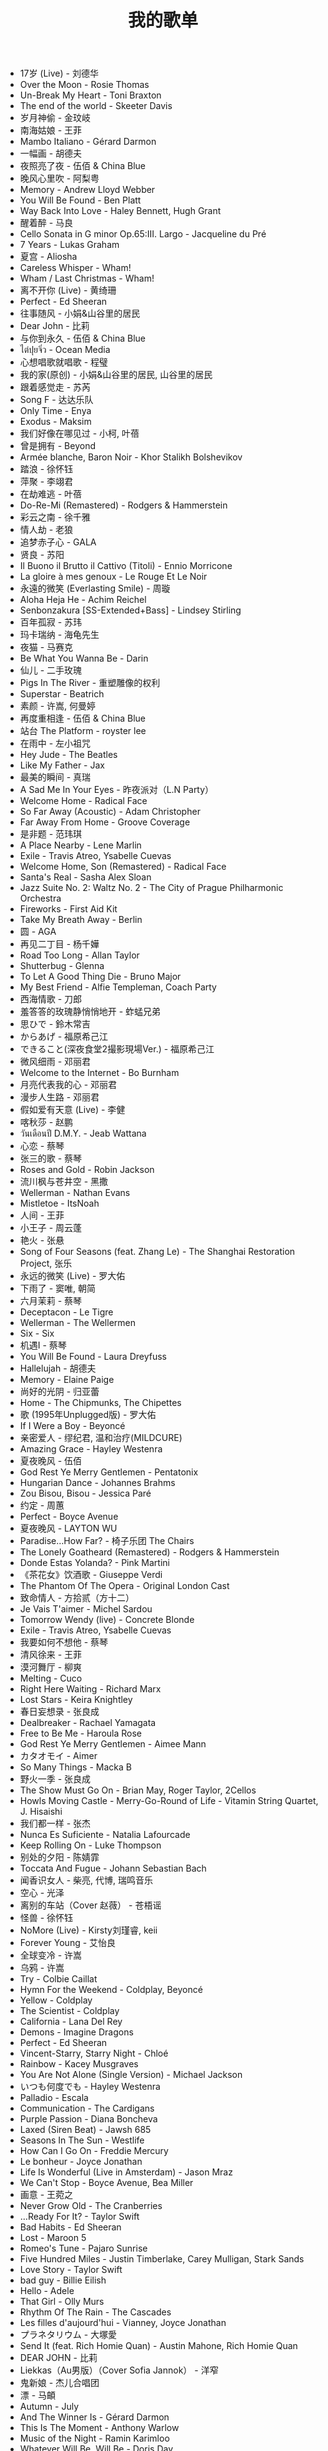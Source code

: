 #+TITLE: 我的歌单

- 17岁 (Live) - 刘德华
- Over the Moon - Rosie Thomas
- Un-Break My Heart - Toni Braxton
- The end of the world - Skeeter Davis
- 岁月神偷 - 金玟岐
- 南海姑娘 - 王菲
- Mambo Italiano - Gérard Darmon
- 一幅画 - 胡德夫
- 夜照亮了夜 - 伍佰 & China Blue
- 晚风心里吹 - 阿梨粤
- Memory - Andrew Lloyd Webber
- You Will Be Found - Ben Platt
- Way Back Into Love - Haley Bennett, Hugh Grant
- 醒着醉 - 马良
- Cello Sonata in G minor Op.65:III. Largo - Jacqueline du Pré
- 7 Years - Lukas Graham
- 夏宫 - Aliosha
- Careless Whisper - Wham!
- Wham / Last Christmas - Wham!
- 离不开你 (Live) - 黄绮珊
- Perfect - Ed Sheeran
- 往事随风 - 小娟&山谷里的居民
- Dear John - 比莉
- 与你到永久 - 伍佰 & China Blue
- ไต่ปุยจิ่ว - Ocean Media
- 心想唱歌就唱歌 - 程璧
- 我的家(原创) - 小娟&山谷里的居民, 山谷里的居民
- 跟着感觉走 - 苏芮
- Song F - 达达乐队
- Only Time - Enya
- Exodus - Maksim
- 我们好像在哪见过 - 小柯, 叶蓓
- 曾是拥有 - Beyond
- Armée blanche, Baron Noir - Khor Stalikh Bolshevikov
- 踏浪 - 徐怀钰
- 萍聚 - 李翊君
- 在劫难逃 - 叶蓓
- Do-Re-Mi (Remastered) - Rodgers & Hammerstein
- 彩云之南 - 徐千雅
- 情人劫 - 老狼
- 追梦赤子心 - GALA
- 贤良 - 苏阳
- Il Buono il Brutto il Cattivo (Titoli) - Ennio Morricone
- La gloire à mes genoux - Le Rouge Et Le Noir
- 永遠的微笑 (Everlasting Smile) - 周璇
- Aloha Heja He - Achim Reichel
- Senbonzakura [SS-Extended+Bass] - Lindsey Stirling
- 百年孤寂 - 苏玮
- 玛卡瑞纳 - 海龟先生
- 夜猫 - 马赛克
- Be What You Wanna Be - Darin
- 仙儿 - 二手玫瑰
- Pigs In The River - 重塑雕像的权利
- Superstar - Beatrich
- 素颜 - 许嵩, 何曼婷
- 再度重相逢 - 伍佰 & China Blue
- 站台 The Platform - royster lee
- 在雨中 - 左小祖咒
- Hey Jude - The Beatles
- Like My Father - Jax
- 最美的瞬间 - 真瑞
- A Sad Me In Your Eyes - 昨夜派对（L.N Party）
- Welcome Home - Radical Face
- So Far Away (Acoustic) - Adam Christopher
- Far Away From Home - Groove Coverage
- 是非题 - 范玮琪
- A Place Nearby - Lene Marlin
- Exile - Travis Atreo, Ysabelle Cuevas
- Welcome Home, Son (Remastered) - Radical Face
- Santa's Real - Sasha Alex Sloan
- Jazz Suite No. 2: Waltz No. 2 - The City of Prague Philharmonic Orchestra
- Fireworks - First Aid Kit
- Take My Breath Away - Berlin
- 圆 - AGA
- 再见二丁目 - 杨千嬅
- Road Too Long - Allan Taylor
- Shutterbug - Glenna
- To Let A Good Thing Die - Bruno Major
- My Best Friend - Alfie Templeman, Coach Party
- 西海情歌 - 刀郎
- 羞答答的玫瑰静悄悄地开 - 蚱蜢兄弟
- 思ひで - 鈴木常吉
- からあげ - 福原希己江
- できること(深夜食堂2撮影現場Ver.) - 福原希己江
- 微风细雨 - 邓丽君
- Welcome to the Internet - Bo Burnham
- 月亮代表我的心 - 邓丽君
- 漫步人生路 - 邓丽君
- 假如爱有天意 (Live) - 李健
- 喀秋莎 - 赵鹏
- วันเดือนปี D.M.Y. - Jeab Wattana
- 心恋 - 蔡琴
- 张三的歌 - 蔡琴
- Roses and Gold - Robin Jackson
- 流川枫与苍井空 - 黑撒
- Wellerman - Nathan Evans
- Mistletoe - ItsNoah
- 人间 - 王菲
- 小王子 - 周云蓬
- 艳火 - 张悬
- Song of Four Seasons (feat. Zhang Le) - The Shanghai Restoration Project, 张乐
- 永远的微笑 (Live) - 罗大佑
- 下雨了 - 窦唯, 朝简
- 六月茉莉 - 蔡琴
- Deceptacon - Le Tigre
- Wellerman - The Wellermen
- Six - Six
- 机遇Ⅰ - 蔡琴
- You Will Be Found - Laura Dreyfuss
- Hallelujah - 胡德夫
- Memory - Elaine Paige
- 尚好的光阴 - 归亚蕾
- Home - The Chipmunks, The Chipettes
- 歌 (1995年Unplugged版) - 罗大佑
- If I Were a Boy - Beyoncé
- 亲密爱人 - 缪纪君, 温和治疗(MILDCURE)
- Amazing Grace - Hayley Westenra
- 夏夜晚风 - 伍佰
- God Rest Ye Merry Gentlemen - Pentatonix
- Hungarian Dance - Johannes Brahms
- Zou Bisou, Bisou - Jessica Paré
- 约定 - 周蕙
- Perfect - Boyce Avenue
- 夏夜晚风 - LAYTON WU
- Paradise...How Far? - 椅子乐团 The Chairs
- The Lonely Goatheard (Remastered) - Rodgers & Hammerstein
- Donde Estas Yolanda? - Pink Martini
- 《茶花女》饮酒歌 - Giuseppe Verdi
- The Phantom Of The Opera - Original London Cast
- 致命情人 - 方拾贰（方十二）
- Je Vais T'aimer - Michel Sardou
- Tomorrow Wendy (live) - Concrete Blonde
- Exile - Travis Atreo, Ysabelle Cuevas
- 我要如何不想他 - 蔡琴
- 清风徐来 - 王菲
- 漠河舞厅 - 柳爽
- Melting - Cuco
- Right Here Waiting - Richard Marx
- Lost Stars - Keira Knightley
- 春日妄想录 - 张良成
- Dealbreaker - Rachael Yamagata
- Free to Be Me - Haroula Rose
- God Rest Ye Merry Gentlemen - Aimee Mann
- カタオモイ - Aimer
- So Many Things - Macka B
- 野火一季 - 张良成
- The Show Must Go On - Brian May, Roger Taylor, 2Cellos
- Howls Moving Castle - Merry-Go-Round of Life - Vitamin String Quartet, J. Hisaishi
- 我们都一样 - 张杰
- Nunca Es Suficiente - Natalia Lafourcade
- Keep Rolling On - Luke Thompson
- 别处的夕阳 - 陈婧霏
- Toccata And Fugue - Johann Sebastian Bach
- 闻香识女人 - 柴亮, 代博, 瑞鸣音乐
- 空心 - 光泽
- 离别的车站（Cover 赵薇） - 苍梧谣
- 怪兽 - 徐怀钰
- NoMore (Live) - Kirsty刘瑾睿, keii
- Forever Young - 艾怡良
- 全球变冷 - 许嵩
- 乌鸦 - 许嵩
- Try - Colbie Caillat
- Hymn For the Weekend - Coldplay, Beyoncé
- Yellow - Coldplay
- The Scientist - Coldplay
- California - Lana Del Rey
- Demons - Imagine Dragons
- Perfect - Ed Sheeran
- Vincent-Starry, Starry Night - Chloé
- Rainbow - Kacey Musgraves
- You Are Not Alone (Single Version) - Michael Jackson
- いつも何度でも - Hayley Westenra
- Palladio - Escala
- Communication - The Cardigans
- Purple Passion - Diana Boncheva
- Laxed (Siren Beat) - Jawsh 685
- Seasons In The Sun - Westlife
- How Can I Go On - Freddie Mercury
- Le bonheur - Joyce Jonathan
- Life Is Wonderful (Live in Amsterdam) - Jason Mraz
- We Can't Stop - Boyce Avenue, Bea Miller
- 画意 - 王菀之
- Never Grow Old - The Cranberries
- ...Ready For It? - Taylor Swift
- Bad Habits - Ed Sheeran
- Lost - Maroon 5
- Romeo's Tune - Pajaro Sunrise
- Five Hundred Miles - Justin Timberlake, Carey Mulligan, Stark Sands
- Love Story - Taylor Swift
- bad guy - Billie Eilish
- Hello - Adele
- That Girl - Olly Murs
- Rhythm Of The Rain - The Cascades
- Les filles d'aujourd'hui - Vianney, Joyce Jonathan
- プラネタリウム - 大塚愛
- Send It (feat. Rich Homie Quan) - Austin Mahone, Rich Homie Quan
- DEAR JOHN - 比莉
- Liekkas（Au男版）（Cover Sofia Jannok） - 洋窄
- 鬼新娘 - 杰儿合唱团
- 漂 - 马頔
- Autumn - July
- And The Winner Is - Gérard Darmon
- This Is The Moment - Anthony Warlow
- Music of the Night - Ramin Karimloo
- Whatever Will Be, Will Be - Doris Day
- You're My Destination - Helene Fischer
- The Power of Love - Céline Dion
- Merry-Go-Round - 久石譲
- ひまわりの家の輪舞曲 - 麻衣
- I Want To Let You Know——ShondaXX - ShondaXX
- Comment te dire adieu (Remasterisé en 2016) - Françoise Hardy
- You - Approaching Nirvana
- Carlos Gardel, Alfredo Le Pera: Por Una Cabeza - Martynas, David Garrett
- Encore un soir - Céline Dion
- Je m'appelle Hélène - Hélène Rolles
- Liekkas (Warm) - Sofia Jannok
- Insomnia (불면증) - 辉星
- Por Una Cabeza - Thomas Newman
- Don't Cry (Original) - Guns N' Roses
- The sally gardens - Laure Green
- Me and My Broken Heart - Push Baby
- Cuando Me Enamoro - Andrea Bocelli
- Lost Stars - Adam Levine
- Casablanca - Bertie Higgins
- Counting Stars - OneRepublic
- 味道 - 辛晓琪
- Berlin - Small Sur
- Ryan's Song - Ethan Hawke
- Viva La Vida - Coldplay
- Yellow - Jem
- Gotta Have You - The Weepies, Deb Talan, Steve Tannen
- City Of Stars (From &#34;La La Land&#34; Soundtrack) - Ryan Gosling, Emma Stone
- Long Way Home - 点灯人（Lamplighters）
- 老男孩 - 筷子兄弟
- 晚风 - 陈婧霏
- Vincent - Don McLean
- Swan (Adagio) - Secret Garden
- 别离的预感(日) - 邓丽君
- Берёзы - Lube
- 囍帖街 - 谢安琪
- End Of A Journey - Secret Garden
- Top Of The World - Carpenters
- 约定 - 王菲
- 一弯明月 - 陈加玲
- 心愿 - 四个女生
- Autumn Journey - Eric Chiryoku
- Prayer X - King Gnu
- Itsy Bitsy Teeny Weenie Yellow Polkadot Bikini - Brian Hyland
- Infinite Sorrow - Audiomachine
- Sky Is Not a Limit - Patryk Scelina
- 盖亚 - 林忆莲
- Top of the World - naomi & goro
- 春夏秋冬 - sumika
- La Vie En Rose - Ernesto Cortazar
- Time To Say Goodbye - Ernesto Cortazar
- Полюшко-поле - Piknik
- MELANCHOLY - White Cherry
- Let Me Down Slowly (Acoustic) - Beth
- You Belong To Me - Jason Wade
- Yesterday Once More - Carpenters
- In Disguise - Ashe
- Let Her Go - Jasmine Thompson
- Ooh Baby - Craig Ruhnke
- 真紅の翼 - 久石譲
- 時には昔の話を - 加藤登紀子
- Misty Morning - Isotonic Sound
- ノーチラス - ヨルシカ
- She纯音乐(Splice Version) - EYAir
- 能看见海的城市 - 久石譲
- Lonely Day - Jurrivh
- GQ - Lola Coca